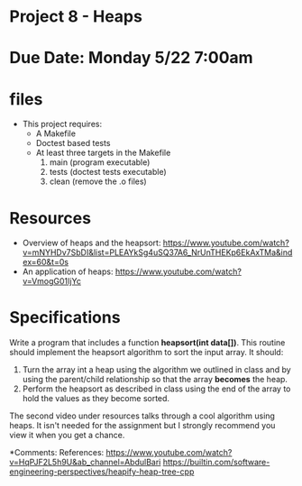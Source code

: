 * Project 8 - Heaps 

* Due Date: Monday 5/22 7:00am

* files

- This project requires:
  - A Makefile
  - Doctest based tests
  - At least three targets in the Makefile
    1. main (program executable)
    2. tests (doctest tests executable)
    3. clean (remove the .o files) 
    
* Resources


- Overview of heaps and the heapsort: https://www.youtube.com/watch?v=mNYHDv7SbDI&list=PLEAYkSg4uSQ37A6_NrUnTHEKp6EkAxTMa&index=60&t=0s
- An application of heaps: https://www.youtube.com/watch?v=VmogG01IjYc


    
* Specifications

Write a program that includes a function *heapsort(int data[])*. This
routine should implement the heapsort algorithm to sort the input
array. It should:

1. Turn the array int a heap using the algorithm we outlined in class
   and by using the parent/child relationship so that the array
   *becomes* the heap.
2. Perform the heapsort as described in class using the end of the
   array to hold the values as they become sorted.
  
 
The second video under resources talks through a cool algorithm using
heaps. It isn't needed for the assignment but I strongly recommend you
view it when you get a chance.

*Comments:
   References: https://www.youtube.com/watch?v=HqPJF2L5h9U&ab_channel=AbdulBari
               https://builtin.com/software-engineering-perspectives/heapify-heap-tree-cpp